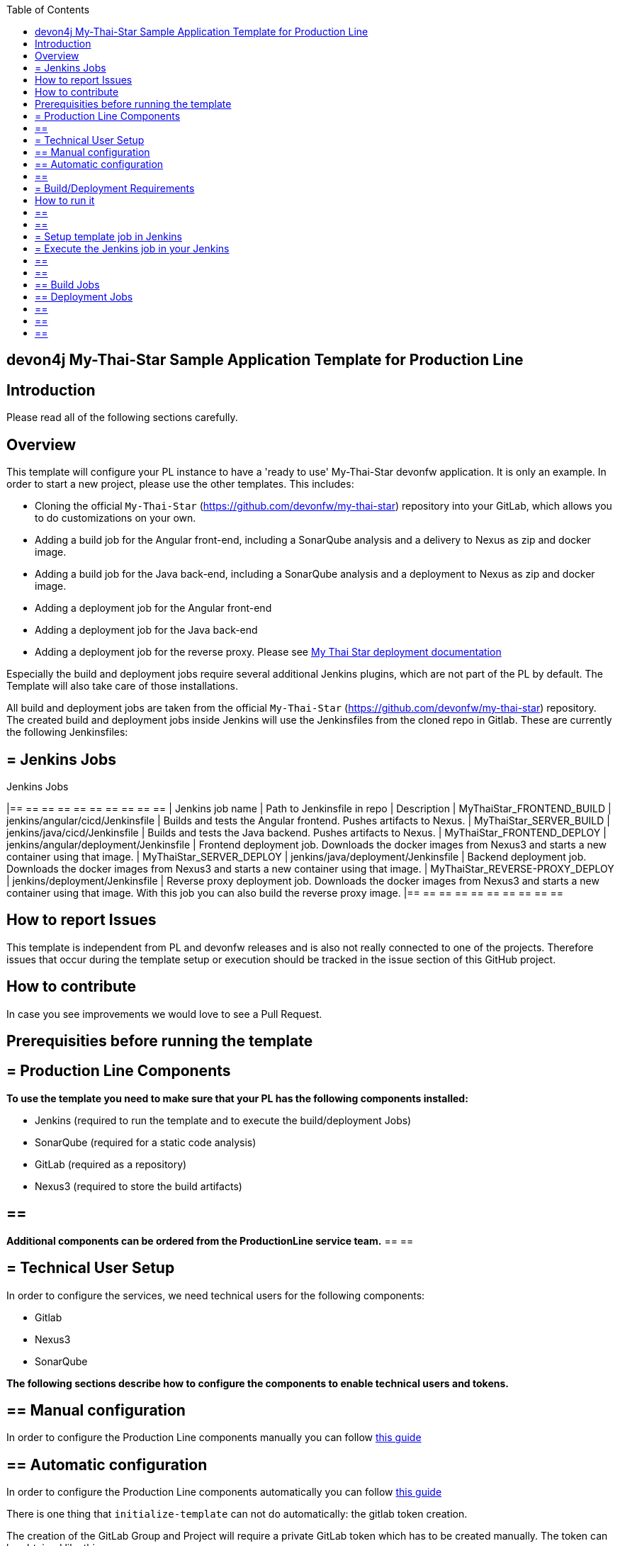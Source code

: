 :toc: macro

ifdef::env-github[]
:tip-caption: :bulb:
:note-caption: :information_source:
:important-caption: :heavy_exclamation_mark:
:caution-caption: :fire:
:warning-caption: :warning:
endif::[]

toc::[]
:idprefix:
:idseparator: -
:reproducible:
:source-highlighter: rouge
:listing-caption: Listing

== devon4j My-Thai-Star Sample Application Template for Production Line

==  Introduction

Please read all of the following sections carefully.

==  Overview

This template will configure your PL instance to have a 'ready to use' My-Thai-Star devonfw application. It is only an example. In order to start a new project, please use the other templates. This includes:

* Cloning the official `My-Thai-Star` (https://github.com/devonfw/my-thai-star) repository into your GitLab, which allows you to do customizations on your own.

* Adding a build job for the Angular front-end, including a SonarQube analysis and a delivery to Nexus as zip and docker image.

* Adding a build job for the Java back-end, including a SonarQube analysis and a deployment to Nexus as zip and docker image.

* Adding a deployment job for the Angular front-end

* Adding a deployment job for the Java back-end

* Adding a deployment job for the reverse proxy. Please see link:https://devonfw.com/website/pages/docs/master-my-thai-star_cicd.html#deployment[My Thai Star deployment documentation]

Especially the build and deployment jobs require several additional Jenkins plugins, which are not part of the PL by default. The Template will also take care of those installations.

All build and deployment jobs are taken from the official `My-Thai-Star` (https://github.com/devonfw/my-thai-star) repository. The created build and deployment jobs inside Jenkins will use the Jenkinsfiles from the cloned repo in Gitlab. These are currently the following Jenkinsfiles:

== = Jenkins Jobs

.Jenkins Jobs
[width="100%",options="header,footer"]
|== == == == == == == == == == 
| Jenkins job name | Path to Jenkinsfile in repo | Description 
| MyThaiStar_FRONTEND_BUILD | jenkins/angular/cicd/Jenkinsfile | Builds and tests the Angular frontend. Pushes artifacts to Nexus.
| MyThaiStar_SERVER_BUILD | jenkins/java/cicd/Jenkinsfile | Builds and tests the Java backend. Pushes artifacts to Nexus.
| MyThaiStar_FRONTEND_DEPLOY |  jenkins/angular/deployment/Jenkinsfile | Frontend deployment job. Downloads the docker images from Nexus3 and starts a new container using that image.
| MyThaiStar_SERVER_DEPLOY |  jenkins/java/deployment/Jenkinsfile | Backend deployment job. Downloads the docker images from Nexus3 and starts a new container using that image.
| MyThaiStar_REVERSE-PROXY_DEPLOY | jenkins/deployment/Jenkinsfile | Reverse proxy deployment job. Downloads the docker images from Nexus3 and starts a new container using that image. With this job you can also build the reverse proxy image.
|== == == == == == == == == == 


==  How to report Issues

This template is independent from PL and devonfw releases and is also not really connected to one of the projects. Therefore issues that occur during the template setup or execution should be tracked in the issue section of this GitHub project. 

==  How to contribute

In case you see improvements we would love to see a Pull Request.

==  Prerequisities before running the template

== = Production Line Components

*To use the template you need to make sure that your PL has the following components installed:*

* Jenkins (required to run the template and to execute the build/deployment Jobs)
* SonarQube (required for a static code analysis)
* GitLab (required as a repository)
* Nexus3 (required to store the build artifacts)

[TIP]
== == 
*Additional components can be ordered from the ProductionLine service team.*
== == 

== = Technical User Setup 

In order to configure the services, we need technical users for the following components:

* Gitlab
* Nexus3
* SonarQube

*The following sections describe how to configure the components to enable technical users and tokens.*

== ==  Manual configuration

In order to configure the Production Line components manually you can follow link:initialize-instance-manually[this guide]

== ==  Automatic configuration

In order to configure the Production Line components automatically you can follow link:initialize-instance[this guide]

There is one thing that `initialize-template` can not do automatically: the gitlab token creation.

The creation of the GitLab Group and Project will require a private GitLab token which has to be created manually. The token can be obtained like this:

1. Go to your Profile in Gitlab

image::./images/devon4j-mts/profile.png[500,400]

2. Next click on the pen icon

image::./images/devon4j-mts/pen.png[500,400]

3. On the left menu choose Access Tokens and put token name and check fields like below +

image::./images/devon4j-mts/token.JPG[600,500]

4. Click "Create personal access token", you should receive notification about created token and token string. Copy the token string.

image::./images/devon4j-mts/created_token.JPG[600,500]

[IMPORTANT]
== == 
The GitLab API user needs to have API access and the rights to create a new group. To set this permission follow the next steps:
== == 

1. Enter the Admin control panel
2. Select 'Users'
3. Select the user(s) in question and click 'Edit'
4. Scroll down to 'Access' and un-tick 'Can Create Group'

== = Build/Deployment Requirements

The My Thai Star CICD pipelines will create a docker image and then the deployment pipelines will use it in order to deploy the application. As Production Line do not include a docker daemon, you need an additional server to do it. Those server needs:

* Docker-CE has to be installed
* link:https://success.docker.com/article/how-do-i-enable-the-remote-api-for-dockerd[Docker daemon exposed]

==  How to run it

[WARNING]
== == 
If Jenkins needs to install plugins, a restart will be performed.
So please make sure, that nothing important is running.
== == 

[IMPORTANT]
== == 
We have job-parameters inside the template Jenkinsfile that will only be active if Jenkins has run the job at least once!
== == 

== = Setup template job in Jenkins

The guide on how to add a template to your Jenkins can be found in the root directory of the template repository: https://github.com/devonfw/production-line.git


== = Execute the Jenkins job in your Jenkins

* Go to the Jenkins job.
* Execute job.
* It will try to configure and setup the PL components such as Jenkins/Gitlab and Nexus.


[IMPORTANT]
== == 
If a restart was needed, you need to trigger the job again!
== == 

* The job should now show the required parameters, you only need to change the GITLAB PRIVATE TOKEN that you should have generated in the prerequisite section

image::./images/devon4j-mts/job.PNG[600,500]

When everything is "green" the template is done and you can have a look in the created "MTS" folder in Jenkins.

[IMPORTANT]
== == 
It will take a few minutes to clone the official MTS repository to the internal Gitlab. So you need to wait before executing the build jobs at the first time.
== == 

== ==  Build Jobs

You can now execute the build for the frontend and also the backend. They do not require any parameters to run. The expected result is, that both jobs can run without any errors. They will build, test and deploy the artifacts to Nexus3.

== ==  Deployment Jobs

All deployment jobs have several parameters configured in their Jenkinsfile. Unfortunately, Jenkins does not pick them up immediately, *so you need to execute the job once, by pressing the "Build now" button.* 
The run should fail quite fast and once you refresh the page, the "Build now" button should have changed to "Build with Parameters". If you now click on the button you should see the parameters below:

image::./images/devon4j-mts/JenkinsDeployParameters.png[Jenkins Deployment Parameters]

You need to set the following parameters in order to get it running:

.Required Parameters
[width="100%",options="header,footer"]
|== == == == == == == == == == 
| Parameter | Description 
| registryUrl | The docker registry URL where image is stored.
| registryCredentialsId | The nexus credentials to access to the docker registry.
| VERSION | The version of the image that was built in the build jobs. For example "1.12.3-SNAPSHOT".
| dockerNetwork | The docker network where the container will be deployed.  
|== == == == == == == == == == 

Also, the reverse proxy deployment has two more parameters:

.Reverse Proxy extra parameters
[width="100%",options="header,footer"]
|== == == == == == == == == == 
| Parameter | Description 
| buildReverseProxy |  If true, it will build a new reverse proxy docker image and then deploy that image.
| port | The port where the application will be listening. It's a host port, not a container port.
|== == == == == == == == == == 

[NOTE]
== == 
You can deploy multiple versions of My Thai Star in the same machine by changing the docker network in all deployments and the port in the reverse proxy deployment.
== == 

[IMPORTANT]
== == 
You must choose the same docker network for all deployments
== == 

[IMPORTANT]
== == 
You need to deploy the angular and java applications before the reverse proxy. Also, the first you need to check the `buildReverseProxy` parameter in order to create the reverse proxy image and then deploy the container.
== == 

